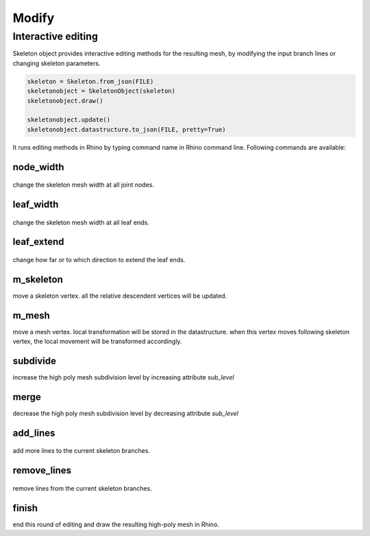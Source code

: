 ********************************************************************************
Modify
********************************************************************************


Interactive editing
===================

Skeleton object provides interactive editing methods for the resulting mesh, by modifying the input branch lines or changing skeleton parameters.

.. code-block:: python

    skeleton = Skeleton.from_json(FILE)
    skeletonobject = SkeletonObject(skeleton)
    skeletonobject.draw()
    
    skeletonobject.update()
    skeletonobject.datastructure.to_json(FILE, pretty=True)


It runs editing methods in Rhino by typing command name in Rhino command line. Following commands are available:

node_width
------------


.. figure:: /_images/skeleton_node_width.gif
    :figclass: figure
    :class: figure-img img-fluid

change the skeleton mesh width at all joint nodes.


leaf_width
------------


.. figure:: /_images/skeleton_leaf_width.gif
    :figclass: figure
    :class: figure-img img-fluid


change the skeleton mesh width at all leaf ends.


leaf_extend
------------


.. figure:: /_images/skeleton_leaf_extend.gif
    :figclass: figure
    :class: figure-img img-fluid


change how far or to which direction to extend the leaf ends.


m_skeleton
-------
move a skeleton vertex. all the relative descendent vertices will be updated.


m_mesh
-------
move a mesh vertex. local transformation will be stored in the datastructure. when this vertex moves following skeleton vertex, the local movement will be transformed accordingly.


subdivide
---------
increase the high poly mesh subdivision level by increasing attribute `sub_level`


merge
---------
decrease the high poly mesh subdivision level by decreasing attribute `sub_level`


add_lines
---------


.. figure:: /_images/skeleton_add_lines.gif
    :figclass: figure
    :class: figure-img img-fluid


add more lines to the current skeleton branches.


remove_lines
---------


.. figure:: /_images/skeleton_remove_lines.gif
    :figclass: figure
    :class: figure-img img-fluid


remove lines from the current skeleton branches.


finish
---------
end this round of editing and draw the resulting high-poly mesh in Rhino.